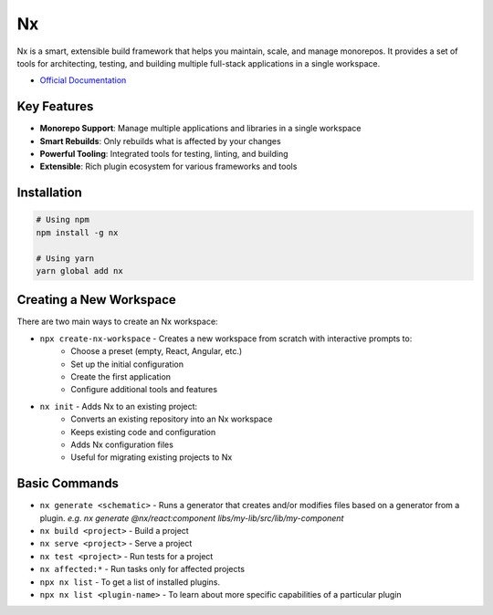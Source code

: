 ==
Nx
==

Nx is a smart, extensible build framework that helps you maintain, scale, and manage monorepos. It provides a set of tools for architecting, testing, and building multiple full-stack applications in a single workspace.

* `Official Documentation <https://nx.dev/getting-started/intro>`_

Key Features
============

* **Monorepo Support**: Manage multiple applications and libraries in a single workspace
* **Smart Rebuilds**: Only rebuilds what is affected by your changes
* **Powerful Tooling**: Integrated tools for testing, linting, and building
* **Extensible**: Rich plugin ecosystem for various frameworks and tools


Installation
============

.. code-block:: bash

   # Using npm
   npm install -g nx

   # Using yarn
   yarn global add nx


Creating a New Workspace
========================

There are two main ways to create an Nx workspace:

* ``npx create-nx-workspace`` - Creates a new workspace from scratch with interactive prompts to:
   * Choose a preset (empty, React, Angular, etc.)
   * Set up the initial configuration
   * Create the first application
   * Configure additional tools and features

* ``nx init`` - Adds Nx to an existing project:
   * Converts an existing repository into an Nx workspace
   * Keeps existing code and configuration
   * Adds Nx configuration files
   * Useful for migrating existing projects to Nx


Basic Commands
==============

* ``nx generate <schematic>`` - Runs a generator that creates and/or modifies files based on a generator 
  from a plugin. *e.g. nx generate @nx/react:component libs/my-lib/src/lib/my-component*
* ``nx build <project>`` - Build a project
* ``nx serve <project>`` - Serve a project
* ``nx test <project>`` - Run tests for a project
* ``nx affected:*`` - Run tasks only for affected projects 
* ``npx nx list`` - To get a list of installed plugins.
* ``npx nx list <plugin-name>`` - To learn about more specific capabilities of a particular plugin
